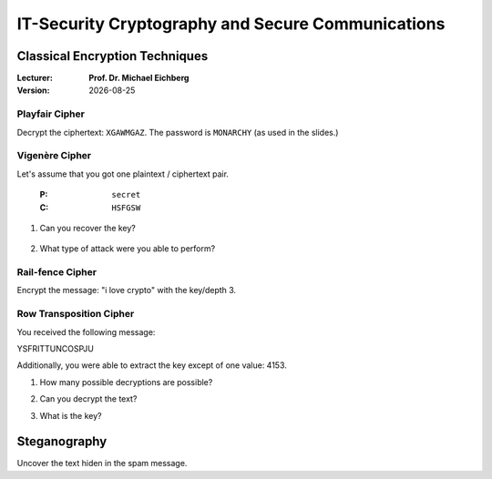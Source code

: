 .. meta:: 
    :author: Michael Eichberg
    :keywords: classical encryption techniques, exercise
    :id: 2023_10-W3M20014-classical_encryption_techniques

.. |date| date::

IT-Security Cryptography and Secure Communications
==================================================

Classical Encryption Techniques
----------------------------------


:Lecturer: **Prof. Dr. Michael Eichberg**
:Version: |date|



Playfair Cipher
_______________

Decrypt the ciphertext: ``XGAWMGAZ``. The password is ``MONARCHY`` (as used in the slides.)

  .. 
    Solution:
        w(i/j)nXnerX => Winner


Vigenère Cipher
_______________

Let's assume that you got one plaintext / ciphertext pair.

    :P: ``secret``
    :C: ``HSFGSW``

1. Can you recover the key?
   
  ..
        Solution: 
        the key is: PWDPWD

2. What type of attack were you able to perform?

  ..
        Solution:
        a simple plaintext attack


Rail-fence Cipher
__________________

Encrypt the message: "i love crypto" with the key/depth 3.

..
    Solution: 

        I L O V E C R Y P T O
        1 2 3 1 2 3 1 2 3 1 2    

        I V R T L E Y O O C P


Row Transposition Cipher
________________________

You received the following message:

.. class:: hexdump

    YSFRITTUNCOSPJU

Additionally, you were able to extract the key except of one value: 4153.

1. How many possible decryptions are possible?

.. 
    Solution:
    5: 
        24153, 42153, 41253, 41523, 41532

2. Can you decrypt the text?
   
.. 
    Solution:

    We have five colums (len of key) and therefore three rows.

    Split up in 5 segments of three letter.
    YSF RIT TUN COS PJU

    Write them down in a table:

      y r t c p   => looks like "crypt" 
      s i u o j   
      f t n s u   

    cryptoisjustfun

3. What is the key?

    .. 
        Solution:   
            42153    
            crypto is just fun

Steganography
-------------

Uncover the text hiden in the spam message. 

.. 
    Solution:

        Success
